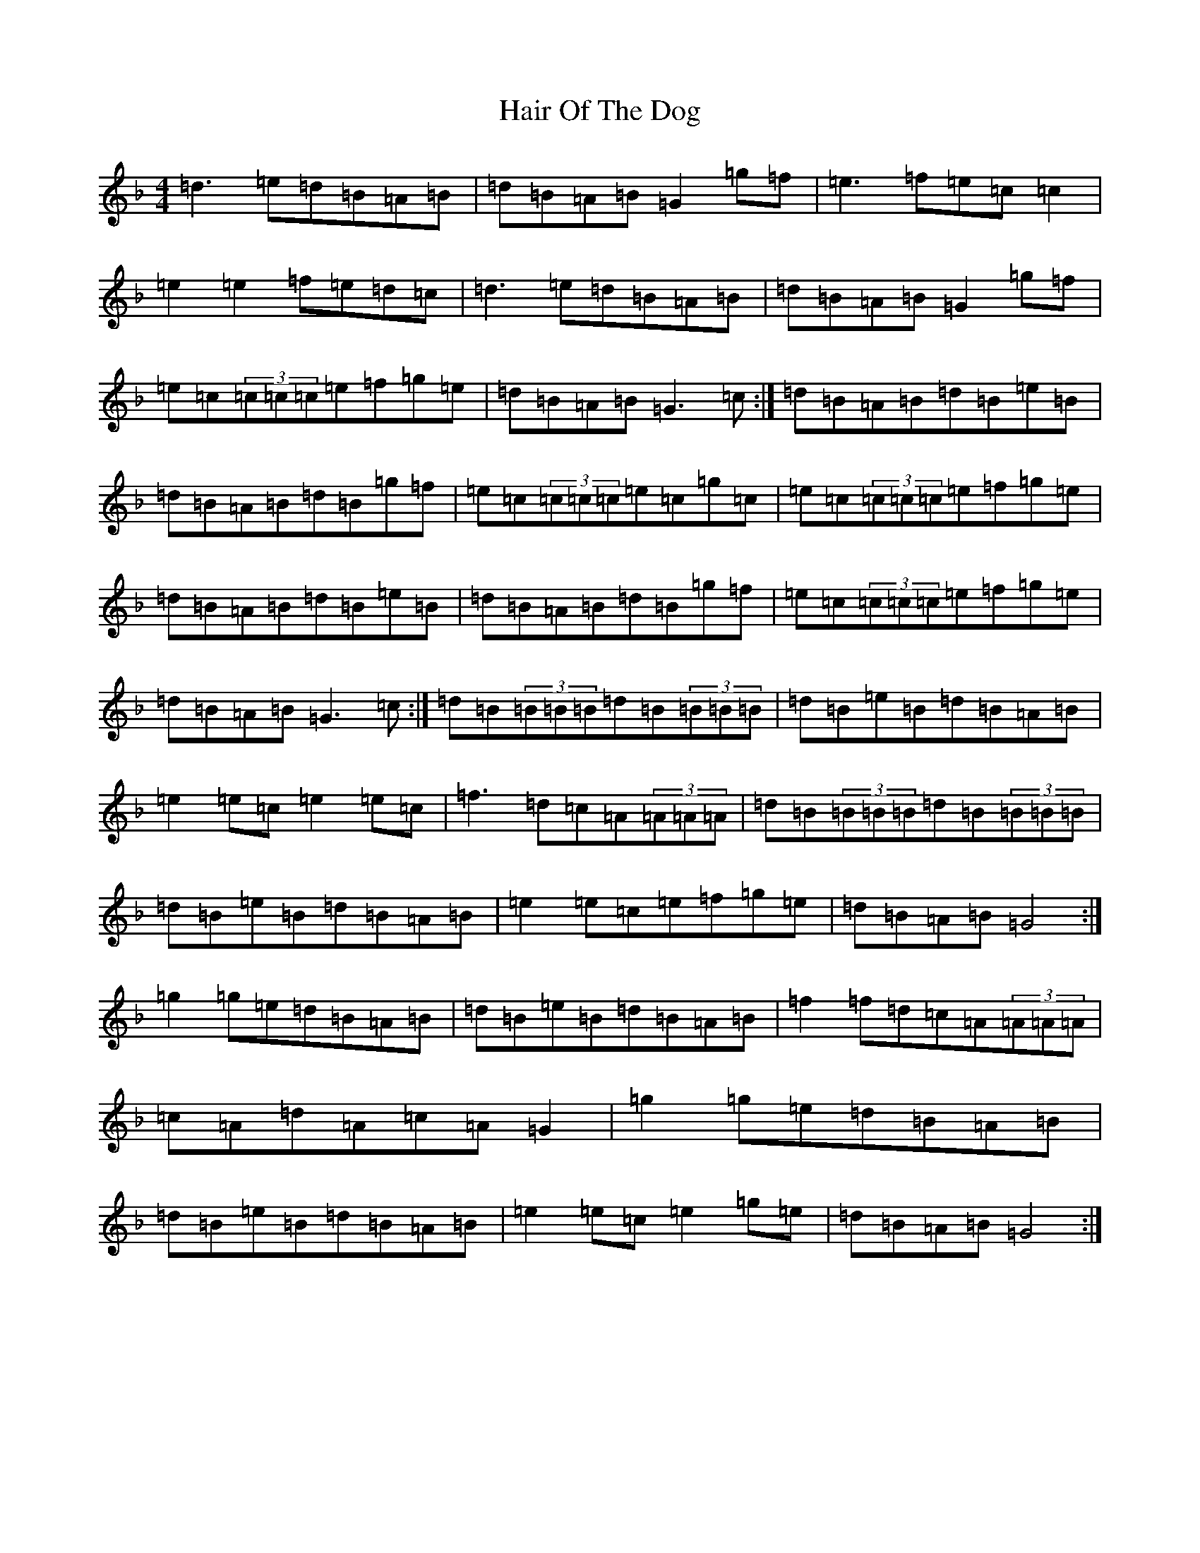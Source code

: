 X: 8580
T: Hair Of The Dog
S: https://thesession.org/tunes/11025#setting11025
Z: A Mixolydian
R: reel
M:4/4
L:1/8
K: C Mixolydian
=d3=e=d=B=A=B|=d=B=A=B=G2=g=f|=e3=f=e=c=c2|=e2=e2=f=e=d=c|=d3=e=d=B=A=B|=d=B=A=B=G2=g=f|=e=c(3=c=c=c=e=f=g=e|=d=B=A=B=G3=c:|=d=B=A=B=d=B=e=B|=d=B=A=B=d=B=g=f|=e=c(3=c=c=c=e=c=g=c|=e=c(3=c=c=c=e=f=g=e|=d=B=A=B=d=B=e=B|=d=B=A=B=d=B=g=f|=e=c(3=c=c=c=e=f=g=e|=d=B=A=B=G3=c:|=d=B(3=B=B=B=d=B(3=B=B=B|=d=B=e=B=d=B=A=B|=e2=e=c=e2=e=c|=f3=d=c=A(3=A=A=A|=d=B(3=B=B=B=d=B(3=B=B=B|=d=B=e=B=d=B=A=B|=e2=e=c=e=f=g=e|=d=B=A=B=G4:|=g2=g=e=d=B=A=B|=d=B=e=B=d=B=A=B|=f2=f=d=c=A(3=A=A=A|=c=A=d=A=c=A=G2|=g2=g=e=d=B=A=B|=d=B=e=B=d=B=A=B|=e2=e=c=e2=g=e|=d=B=A=B=G4:|
